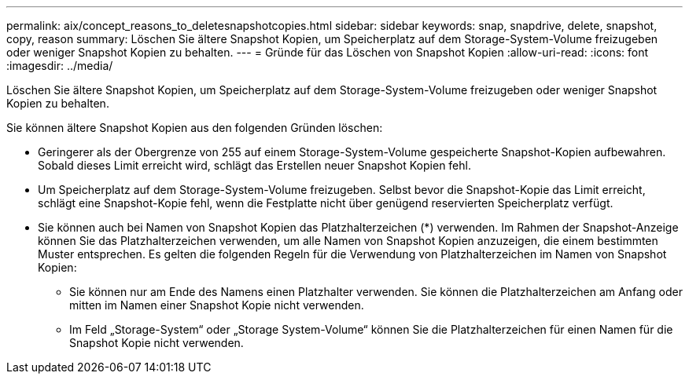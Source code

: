 ---
permalink: aix/concept_reasons_to_deletesnapshotcopies.html 
sidebar: sidebar 
keywords: snap, snapdrive, delete, snapshot, copy, reason 
summary: Löschen Sie ältere Snapshot Kopien, um Speicherplatz auf dem Storage-System-Volume freizugeben oder weniger Snapshot Kopien zu behalten. 
---
= Gründe für das Löschen von Snapshot Kopien
:allow-uri-read: 
:icons: font
:imagesdir: ../media/


[role="lead"]
Löschen Sie ältere Snapshot Kopien, um Speicherplatz auf dem Storage-System-Volume freizugeben oder weniger Snapshot Kopien zu behalten.

Sie können ältere Snapshot Kopien aus den folgenden Gründen löschen:

* Geringerer als der Obergrenze von 255 auf einem Storage-System-Volume gespeicherte Snapshot-Kopien aufbewahren. Sobald dieses Limit erreicht wird, schlägt das Erstellen neuer Snapshot Kopien fehl.
* Um Speicherplatz auf dem Storage-System-Volume freizugeben. Selbst bevor die Snapshot-Kopie das Limit erreicht, schlägt eine Snapshot-Kopie fehl, wenn die Festplatte nicht über genügend reservierten Speicherplatz verfügt.
* Sie können auch bei Namen von Snapshot Kopien das Platzhalterzeichen (*) verwenden. Im Rahmen der Snapshot-Anzeige können Sie das Platzhalterzeichen verwenden, um alle Namen von Snapshot Kopien anzuzeigen, die einem bestimmten Muster entsprechen. Es gelten die folgenden Regeln für die Verwendung von Platzhalterzeichen im Namen von Snapshot Kopien:
+
** Sie können nur am Ende des Namens einen Platzhalter verwenden. Sie können die Platzhalterzeichen am Anfang oder mitten im Namen einer Snapshot Kopie nicht verwenden.
** Im Feld „Storage-System“ oder „Storage System-Volume“ können Sie die Platzhalterzeichen für einen Namen für die Snapshot Kopie nicht verwenden.



